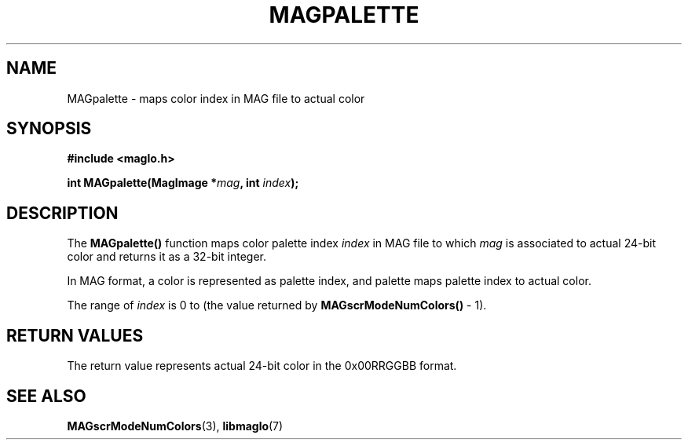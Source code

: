 .TH MAGPALETTE 3 2008-11-29 "libmaglo 0.99" "libmaglo Programmer's Manual"
.SH NAME
MAGpalette \- maps color index in MAG file to actual color
.SH SYNOPSIS
.nf
.B #include <maglo.h>
.sp
.BI "int MAGpalette(MagImage *" mag ", int " index ");"
.fi
.SH DESCRIPTION
.LP
The 
.B MAGpalette()
function maps color palette index \fIindex\fP in MAG file to which \fImag\fP is
associated to actual 24-bit color and returns it as a 32-bit integer.
.LP
In MAG format, a color is represented as palette index,
and palette maps palette index to actual color.
.LP
The range of \fIindex\fP is 0 to (the value returned by
.B MAGscrModeNumColors()
- 1).
.SH RETURN VALUES
.LP
The return value represents actual 24-bit color in the 0x00RRGGBB format.
.SH SEE ALSO
.BR MAGscrModeNumColors (3),
.BR libmaglo (7)
